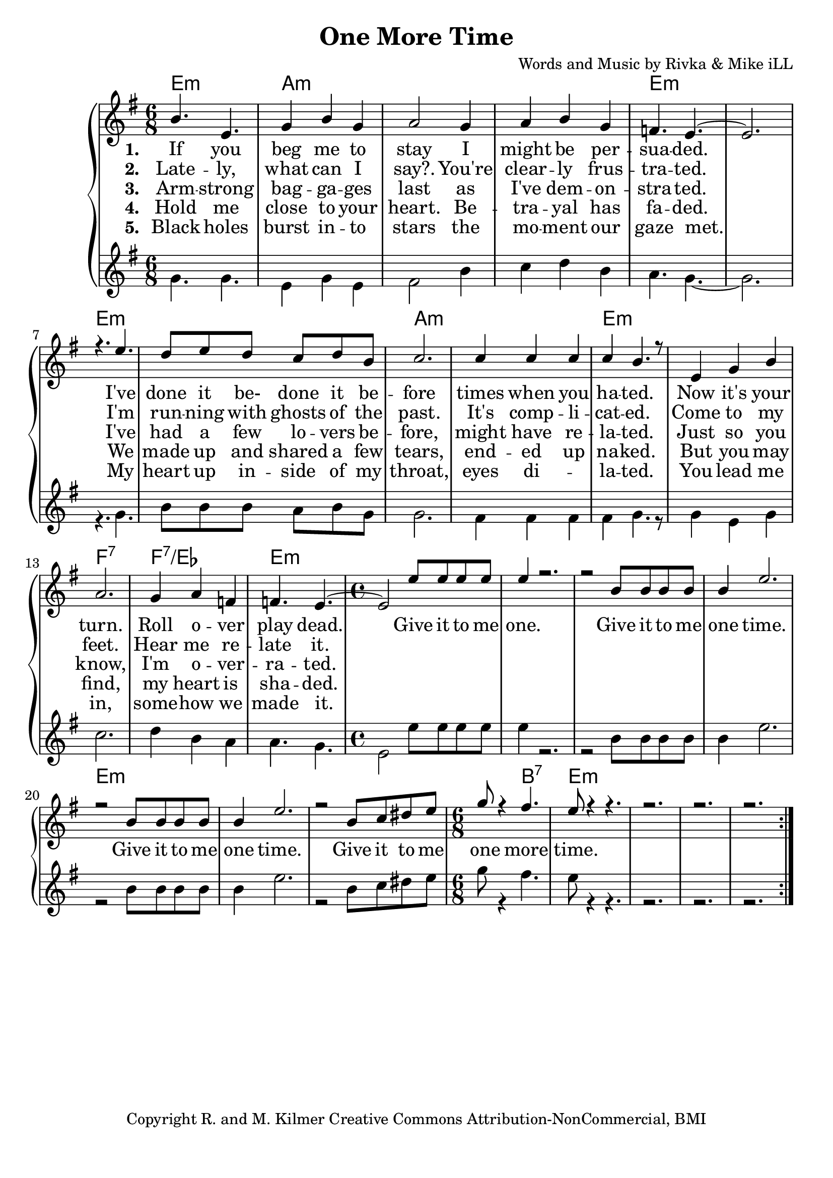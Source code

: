 \version "2.19.45"
\paper{ print-page-number = ##f bottom-margin = 0.5\in }

\header {
  title = "One More Time"
  composer = "Words and Music by Rivka & Mike iLL"
  tagline = "Copyright R. and M. Kilmer Creative Commons Attribution-NonCommercial, BMI"
}

melody = \relative c'' {
  \clef treble
  \key e \minor
  \time 6/8 
  <<
	\new Voice = "words" {
		\voiceOne 
			b4. e, | g4 b g | a2 g4 | a b g |
			f4. e~ | e2. | r4. e'4. | d8 e d c d b |
			c2. | c4 c c | c b4. r8 | e,4 g b |
			a2. | g4 a f | f4. e~ | \time 4/4 e2 e'8 e e e |
			e4 r2. | r2 b8 b b b | b4 e2. | r2 b8 b b b |
			b4 e2. | r2 b8 c dis e | \time 6/8 g8 r4 fis4. |
			e8 r4 r4. | r2. | r2. | r2. |
	}
	
	\new NullVoice = "hidden" {
		\voiceTwo 
		\hideNotes {
			b4. e, | g4 b g | a2 g4 | a b g | % black holes ... moment our
			f4. e~ | e2. | r4. e'4. | d8 e d c d b | % gaze met .... inside of my
			c2. | c4 c2 | c4 b4. r8 | e,4 g b | % throat ... eyes dilated. You lead me
			a2. | g4 a f | f4. e~ | \time 4/4 e2 e'8 e e e | % in somehow we ... give it to me.
			
			e4 r2. | r2 b8 b b b | b4 e2. | r2 b8 b b b |
			b4 e2. | r2 b8 c dis e | \time 6/8 g8 r4 fis4. |
			e8 r4 r4. | r2. | r2. | r2. |
		}
	}
	>>
}

harmony = \relative c'' {
  \voiceTwo
  \key e \minor
  	\repeat volta 5 {
  		g4. g | e4 g e | fis2 b4 | c d b |
		a4. g~ | g2. | r4. g | b8 b b a b g |
		g2. | fis4 fis fis | fis g4. r8 | g4 e g |
		c2. | d4 b a | a4. g | \time 4/4  e2 e'8 e e e |
		e4 r2. | r2 b8 b b b | b4 e2. | r2 b8 b b b |
		b4 e2. | r2 b8 c dis e | \time 6/8 g8 r4 fis4. |
		e8 r4 r4. | r2. | r2. | r2. |
  	}
}

text =  \lyricmode {
<<
	\new Lyrics {
      \set associatedVoice = "melody"
      \set stanza = #"1. " 
      	If you beg me to stay I might be per --
		sua -- ded. I've done it be- done it be --
		fore times when you ha -- ted. Now it's your
		turn. Roll o -- ver play dead.  Give it to me
		one. Give it to me one time.
		Give it to me one time.
		Give it to me one more time.
      }
	
	\new Lyrics {
      \set associatedVoice = "melody"
      \set stanza = #"2. " 
		Late -- ly, what can I say?. You're clear -- ly frus -- tra -- ted.
		I'm  run -- ning with ghosts of the past. It's comp -- li -- cat -- ed.
		Come to my feet. Hear me re -- late it. 
    }
	
	\new Lyrics {
      \set associatedVoice = "melody"
      \set stanza = #"3. " 
		Arm -- strong bag -- ga -- ges last as I've dem -- on -- stra -- ted.
		I've had a few lo -- vers be -- fore, might have re -- la -- ted.
		Just so you know, I'm o -- ver -- ra -- ted. 
    }
    
	\new Lyrics {
      \set associatedVoice = "melody"
      \set stanza = #"4. " 
		Hold me close to your heart. Be -- tra -- yal has fa -- ded.
		We made up and shared a few tears, end -- ed up na -- ked.
		But you may find, my heart is sha -- ded. 
    }
    	
>>

}


verseFive = \lyricmode {
	\new Lyrics {
      \set associatedVoice = "hidden"
      \set stanza = #"5. " 
		Black holes burst in -- to stars the mo -- ment our gaze met.
		My heart up in -- side of my throat, eyes di -- la -- ted.
		You lead me in, some -- how we made it. 
    }
}

harmonies = \chordmode {
  	e2.:m | a:m | a:m | a:m |
  	e:m | e:m | e:m | e:m |
  	a:m | a:m | e:m | e:m |
  	f:7 | f:7/ees | e:m | \time 4/4 e1:m |
  	e:m | e:m | e:m | e:m | 
  	e:m | e:m | \time 6/8 e4.:m b:7|  
  	e2.:m | e:m | e:m | e:m | 
}
  

\score {
  <<
    \new ChordNames {
      \set chordChanges = ##t
      \harmonies 
    }
    \new PianoStaff {
    <<
    	\new Voice = "voice" { \melody  }
  		\new Lyrics \lyricsto "words" \text
  		\new Lyrics \lyricsto "hidden" \verseFive
    	\new Voice = "accordion" { \harmony  }
    >>
  	}
  >>
  
  \layout { 
   #(layout-set-staff-size 22)
   }
  \midi { 
  	\tempo 4 = 125
  }
  
}


